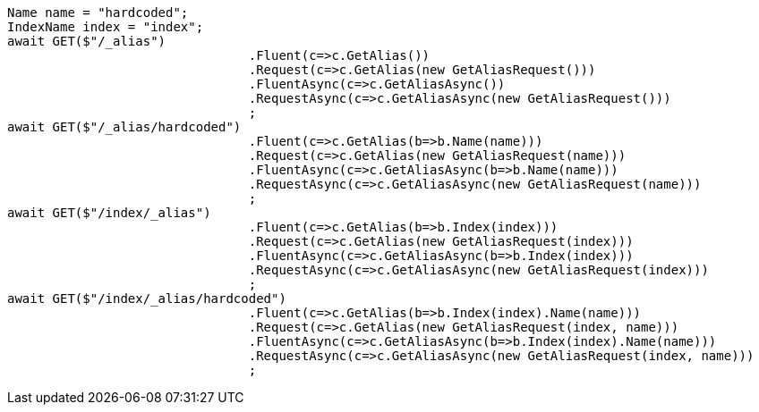 [source, csharp]
----
Name name = "hardcoded";
IndexName index = "index";
await GET($"/_alias")
				.Fluent(c=>c.GetAlias())
				.Request(c=>c.GetAlias(new GetAliasRequest()))
				.FluentAsync(c=>c.GetAliasAsync())
				.RequestAsync(c=>c.GetAliasAsync(new GetAliasRequest()))
				;
await GET($"/_alias/hardcoded")
				.Fluent(c=>c.GetAlias(b=>b.Name(name)))
				.Request(c=>c.GetAlias(new GetAliasRequest(name)))
				.FluentAsync(c=>c.GetAliasAsync(b=>b.Name(name)))
				.RequestAsync(c=>c.GetAliasAsync(new GetAliasRequest(name)))
				;
await GET($"/index/_alias")
				.Fluent(c=>c.GetAlias(b=>b.Index(index)))
				.Request(c=>c.GetAlias(new GetAliasRequest(index)))
				.FluentAsync(c=>c.GetAliasAsync(b=>b.Index(index)))
				.RequestAsync(c=>c.GetAliasAsync(new GetAliasRequest(index)))
				;
await GET($"/index/_alias/hardcoded")
				.Fluent(c=>c.GetAlias(b=>b.Index(index).Name(name)))
				.Request(c=>c.GetAlias(new GetAliasRequest(index, name)))
				.FluentAsync(c=>c.GetAliasAsync(b=>b.Index(index).Name(name)))
				.RequestAsync(c=>c.GetAliasAsync(new GetAliasRequest(index, name)))
				;
----
